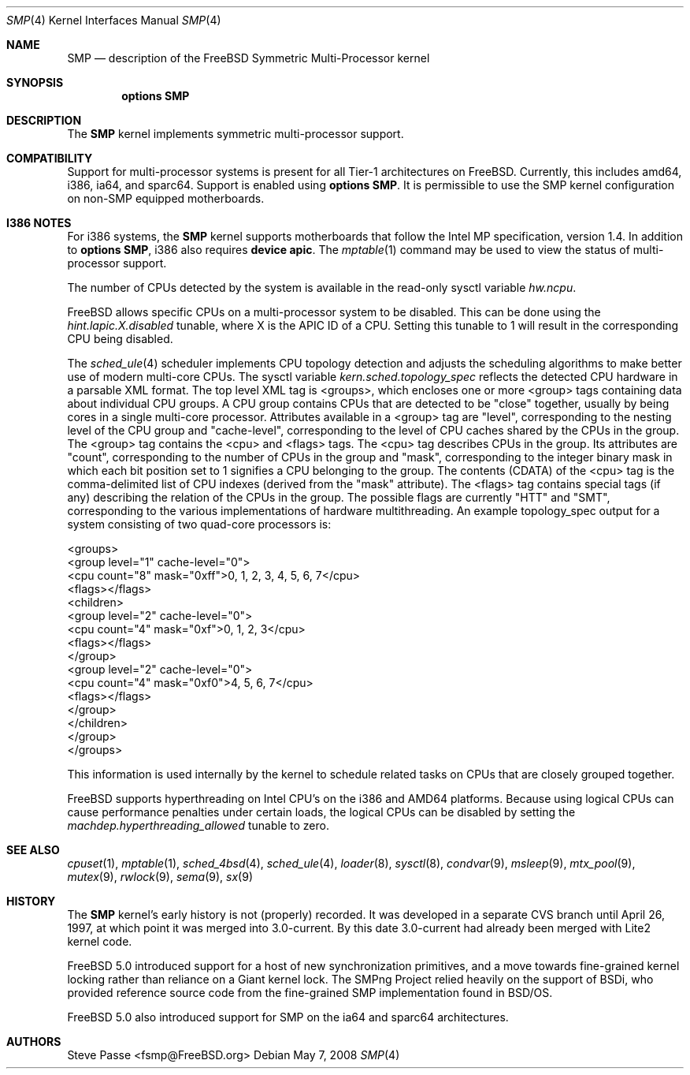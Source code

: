 .\" Copyright (c) 1997
.\"	Steve Passe <fsmp@FreeBSD.org>.  All rights reserved.
.\"
.\" Redistribution and use in source and binary forms, with or without
.\" modification, are permitted provided that the following conditions
.\" are met:
.\" 1. Redistributions of source code must retain the above copyright
.\"    notice, this list of conditions and the following disclaimer.
.\" 2. The name of the developer may NOT be used to endorse or promote products
.\"    derived from this software without specific prior written permission.
.\"
.\" THIS SOFTWARE IS PROVIDED BY THE AUTHOR AND CONTRIBUTORS ``AS IS'' AND
.\" ANY EXPRESS OR IMPLIED WARRANTIES, INCLUDING, BUT NOT LIMITED TO, THE
.\" IMPLIED WARRANTIES OF MERCHANTABILITY AND FITNESS FOR A PARTICULAR PURPOSE
.\" ARE DISCLAIMED.  IN NO EVENT SHALL THE AUTHOR OR CONTRIBUTORS BE LIABLE
.\" FOR ANY DIRECT, INDIRECT, INCIDENTAL, SPECIAL, EXEMPLARY, OR CONSEQUENTIAL
.\" DAMAGES (INCLUDING, BUT NOT LIMITED TO, PROCUREMENT OF SUBSTITUTE GOODS
.\" OR SERVICES; LOSS OF USE, DATA, OR PROFITS; OR BUSINESS INTERRUPTION)
.\" HOWEVER CAUSED AND ON ANY THEORY OF LIABILITY, WHETHER IN CONTRACT, STRICT
.\" LIABILITY, OR TORT (INCLUDING NEGLIGENCE OR OTHERWISE) ARISING IN ANY WAY
.\" OUT OF THE USE OF THIS SOFTWARE, EVEN IF ADVISED OF THE POSSIBILITY OF
.\" SUCH DAMAGE.
.\"
.\" $FreeBSD: projects/armv6/share/man/man4/smp.4 234858 2012-05-01 04:01:22Z gonzo $
.\"
.Dd May 7, 2008
.Dt SMP 4
.Os
.Sh NAME
.Nm SMP
.Nd description of the FreeBSD Symmetric Multi-Processor kernel
.Sh SYNOPSIS
.Cd options SMP
.Sh DESCRIPTION
The
.Nm
kernel implements symmetric multi-processor support.
.Sh COMPATIBILITY
Support for multi-processor systems is present for all Tier-1
architectures on
.Fx .
Currently, this includes amd64, i386, ia64, and sparc64.
Support is enabled using
.Cd options SMP .
It is permissible to use the SMP kernel configuration on non-SMP equipped
motherboards.
.Sh I386 NOTES
For i386 systems, the
.Nm
kernel supports motherboards that follow the Intel MP specification,
version 1.4.
In addition to
.Cd options SMP ,
i386 also requires
.Cd device apic .
The
.Xr mptable 1
command may be used to view the status of multi-processor support.
.Pp
The number of CPUs detected by the system is available in
the read-only sysctl variable
.Va hw.ncpu .
.Pp
.Fx
allows specific CPUs on a multi-processor system to be disabled.
This can be done using the
.Va hint.lapic.X.disabled
tunable, where X is the APIC ID of a CPU.
Setting this tunable to 1 will result in the corresponding CPU being
disabled.
.Pp
The
.Xr sched_ule 4
scheduler implements CPU topology detection and adjusts the scheduling
algorithms to make better use of modern multi-core CPUs.
The sysctl variable
.Va kern.sched.topology_spec
reflects the detected CPU hardware in a parsable XML format.
The top level XML tag is <groups>, which encloses one or more <group> tags
containing data about individual CPU groups.
A CPU group contains CPUs that are detected to be "close" together, usually
by being cores in a single multi-core processor.
Attributes available in a <group> tag are "level", corresponding to the
nesting level of the CPU group and "cache-level", corresponding to the
level of CPU caches shared by the CPUs in the group.
The <group> tag contains the <cpu> and <flags> tags.
The <cpu> tag describes CPUs in the group.
Its attributes are "count", corresponding to the number of CPUs in the
group and "mask", corresponding to the integer binary mask in which
each bit position set to 1 signifies a CPU belonging to the group.
The contents (CDATA) of the <cpu> tag is the comma-delimited list
of CPU indexes (derived from the "mask" attribute).
The <flags> tag contains special tags (if any) describing the relation
of the CPUs in the group.
The possible flags are currently "HTT" and "SMT", corresponding to
the various implementations of hardware multithreading.
An example topology_spec output for a system consisting of
two quad-core processors is:
.Bd -literal
<groups>
  <group level="1" cache-level="0">
    <cpu count="8" mask="0xff">0, 1, 2, 3, 4, 5, 6, 7</cpu>
    <flags></flags>
    <children>
      <group level="2" cache-level="0">
        <cpu count="4" mask="0xf">0, 1, 2, 3</cpu>
        <flags></flags>
      </group>
      <group level="2" cache-level="0">
        <cpu count="4" mask="0xf0">4, 5, 6, 7</cpu>
        <flags></flags>
      </group>
    </children>
  </group>
</groups>
.Ed
.Pp
This information is used internally by the kernel to schedule related
tasks on CPUs that are closely grouped together.
.Pp
.Fx
supports hyperthreading on Intel CPU's on the i386 and AMD64 platforms.
Because using logical CPUs can cause performance penalties under certain loads,
the logical CPUs can be disabled by setting the
.Va machdep.hyperthreading_allowed
tunable to zero.
.Sh SEE ALSO
.Xr cpuset 1 ,
.Xr mptable 1 ,
.Xr sched_4bsd 4 ,
.Xr sched_ule 4 ,
.Xr loader 8 ,
.Xr sysctl 8 ,
.Xr condvar 9 ,
.Xr msleep 9 ,
.Xr mtx_pool 9 ,
.Xr mutex 9 ,
.Xr rwlock 9 ,
.Xr sema 9 ,
.Xr sx 9
.Sh HISTORY
The
.Nm
kernel's early history is not (properly) recorded.
It was developed
in a separate CVS branch until April 26, 1997, at which point it was
merged into 3.0-current.
By this date 3.0-current had already been
merged with Lite2 kernel code.
.Pp
.Fx 5.0
introduced support for a host of new synchronization primitives, and
a move towards fine-grained kernel locking rather than reliance on
a Giant kernel lock.
The SMPng Project relied heavily on the support of BSDi, who provided
reference source code from the fine-grained SMP implementation found
in
.Bsx .
.Pp
.Fx 5.0
also introduced support for SMP on the ia64 and sparc64 architectures.
.Sh AUTHORS
.An Steve Passe Aq fsmp@FreeBSD.org
